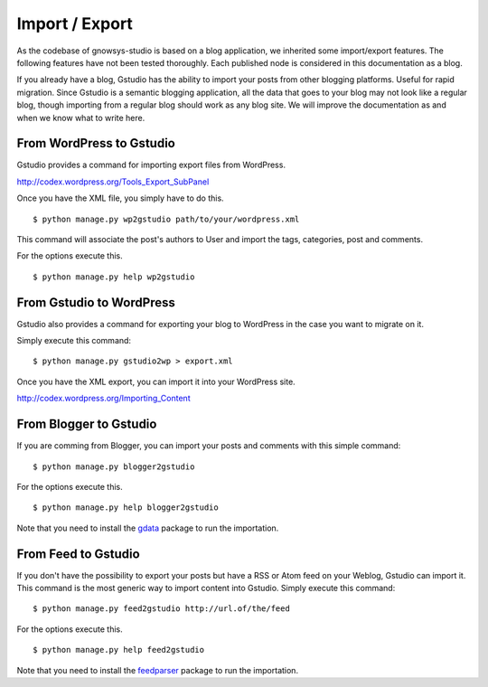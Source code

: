 ===============
Import / Export
===============

.. highlightlang:: console

As the codebase of gnowsys-studio is based on a blog application, we
inherited some import/export features.  The following features have
not been tested thoroughly.  Each published node is considered in this
documentation as a blog.

If you already have a blog, Gstudio has the ability to import your posts
from other blogging platforms. Useful for rapid migration.  Since
Gstudio is a semantic blogging application, all the data that goes to
your blog may not look like a regular blog,  though importing from a
regular blog should work as any blog site.  We will improve the
documentation as and when we know what to write here.

.. _wordpress2gstudio:

From WordPress to Gstudio
========================

Gstudio provides a command for importing export files from WordPress.

http://codex.wordpress.org/Tools_Export_SubPanel

Once you have the XML file, you simply have to do this. ::

  $ python manage.py wp2gstudio path/to/your/wordpress.xml

This command will associate the post's authors to User and
import the tags, categories, post and comments.

For the options execute this. ::

  $ python manage.py help wp2gstudio

.. _gstudio2wordpress:

From Gstudio to WordPress
========================

Gstudio also provides a command for exporting your blog to WordPress in the
case you want to migrate on it.

Simply execute this command: ::

  $ python manage.py gstudio2wp > export.xml

Once you have the XML export, you can import it into your WordPress site.

http://codex.wordpress.org/Importing_Content

.. _blogger2gstudio:

From Blogger to Gstudio
======================

If you are comming from Blogger, you can import your posts and comments
with this simple command: ::

  $ python manage.py blogger2gstudio

For the options execute this. ::

  $ python manage.py help blogger2gstudio

Note that you need to install the `gdata`_ package to run the importation.

.. _feed2gstudio:

From Feed to Gstudio
===================

If you don't have the possibility to export your posts but have a RSS or Atom
feed on your Weblog, Gstudio can import it. This command is the most generic
way to import content into Gstudio. Simply execute this command: ::

  $ python manage.py feed2gstudio http://url.of/the/feed

For the options execute this. ::

  $ python manage.py help feed2gstudio

Note that you need to install the `feedparser`_ package to run the
importation.


.. _`gdata`: https://code.google.com/p/gdata-python-client/
.. _`feedparser`: https://code.google.com/p/feedparser/
